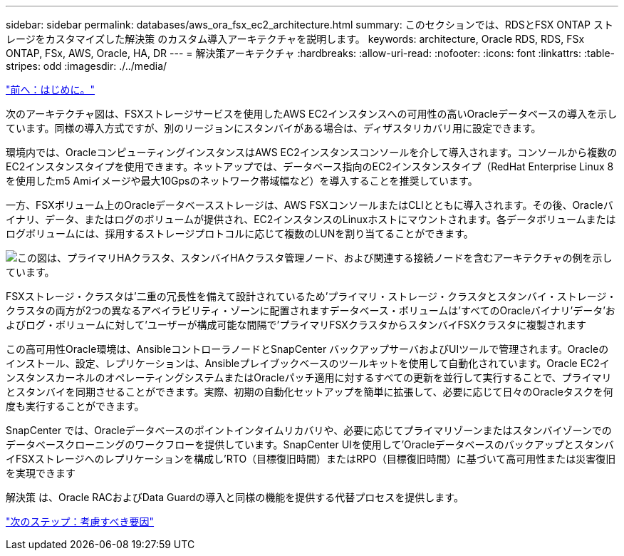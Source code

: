 ---
sidebar: sidebar 
permalink: databases/aws_ora_fsx_ec2_architecture.html 
summary: このセクションでは、RDSとFSX ONTAP ストレージをカスタマイズした解決策 のカスタム導入アーキテクチャを説明します。 
keywords: architecture, Oracle RDS, RDS, FSx ONTAP, FSx, AWS, Oracle, HA, DR 
---
= 解決策アーキテクチャ
:hardbreaks:
:allow-uri-read: 
:nofooter: 
:icons: font
:linkattrs: 
:table-stripes: odd
:imagesdir: ./../media/


link:aws_ora_fsx_ec2_deploy_intro.html["前へ：はじめに。"]

[role="lead"]
次のアーキテクチャ図は、FSXストレージサービスを使用したAWS EC2インスタンスへの可用性の高いOracleデータベースの導入を示しています。同様の導入方式ですが、別のリージョンにスタンバイがある場合は、ディザスタリカバリ用に設定できます。

環境内では、OracleコンピューティングインスタンスはAWS EC2インスタンスコンソールを介して導入されます。コンソールから複数のEC2インスタンスタイプを使用できます。ネットアップでは、データベース指向のEC2インスタンスタイプ（RedHat Enterprise Linux 8を使用したm5 Amiイメージや最大10Gpsのネットワーク帯域幅など）を導入することを推奨しています。

一方、FSXボリューム上のOracleデータベースストレージは、AWS FSXコンソールまたはCLIとともに導入されます。その後、Oracleバイナリ、データ、またはログのボリュームが提供され、EC2インスタンスのLinuxホストにマウントされます。各データボリュームまたはログボリュームには、採用するストレージプロトコルに応じて複数のLUNを割り当てることができます。

image:aws_ora_fsx_ec2_arch.PNG["この図は、プライマリHAクラスタ、スタンバイHAクラスタ管理ノード、および関連する接続ノードを含むアーキテクチャの例を示しています。"]

FSXストレージ・クラスタは'二重の冗長性を備えて設計されているため'プライマリ・ストレージ・クラスタとスタンバイ・ストレージ・クラスタの両方が2つの異なるアベイラビリティ・ゾーンに配置されますデータベース・ボリュームは'すべてのOracleバイナリ'データ'およびログ・ボリュームに対して'ユーザーが構成可能な間隔で'プライマリFSXクラスタからスタンバイFSXクラスタに複製されます

この高可用性Oracle環境は、AnsibleコントローラノードとSnapCenter バックアップサーバおよびUIツールで管理されます。Oracleのインストール、設定、レプリケーションは、Ansibleプレイブックベースのツールキットを使用して自動化されています。Oracle EC2インスタンスカーネルのオペレーティングシステムまたはOracleパッチ適用に対するすべての更新を並行して実行することで、プライマリとスタンバイを同期させることができます。実際、初期の自動化セットアップを簡単に拡張して、必要に応じて日々のOracleタスクを何度も実行することができます。

SnapCenter では、Oracleデータベースのポイントインタイムリカバリや、必要に応じてプライマリゾーンまたはスタンバイゾーンでのデータベースクローニングのワークフローを提供しています。SnapCenter UIを使用して'OracleデータベースのバックアップとスタンバイFSXストレージへのレプリケーションを構成し'RTO（目標復旧時間）またはRPO（目標復旧時間）に基づいて高可用性または災害復旧を実現できます

解決策 は、Oracle RACおよびData Guardの導入と同様の機能を提供する代替プロセスを提供します。

link:aws_ora_fsx_ec2_factors.html["次のステップ：考慮すべき要因"]

